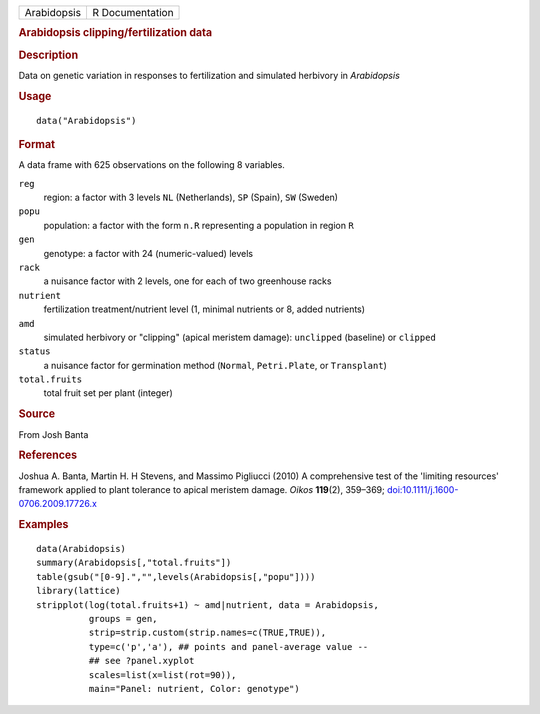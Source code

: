 .. container::

   .. container::

      =========== ===============
      Arabidopsis R Documentation
      =========== ===============

      .. rubric:: Arabidopsis clipping/fertilization data
         :name: arabidopsis-clippingfertilization-data

      .. rubric:: Description
         :name: description

      Data on genetic variation in responses to fertilization and
      simulated herbivory in *Arabidopsis*

      .. rubric:: Usage
         :name: usage

      ::

         data("Arabidopsis")

      .. rubric:: Format
         :name: format

      A data frame with 625 observations on the following 8 variables.

      ``reg``
         region: a factor with 3 levels ``NL`` (Netherlands), ``SP``
         (Spain), ``SW`` (Sweden)

      ``popu``
         population: a factor with the form ``n.R`` representing a
         population in region ``R``

      ``gen``
         genotype: a factor with 24 (numeric-valued) levels

      ``rack``
         a nuisance factor with 2 levels, one for each of two greenhouse
         racks

      ``nutrient``
         fertilization treatment/nutrient level (1, minimal nutrients or
         8, added nutrients)

      ``amd``
         simulated herbivory or "clipping" (apical meristem damage):
         ``unclipped`` (baseline) or ``clipped``

      ``status``
         a nuisance factor for germination method (``Normal``,
         ``Petri.Plate``, or ``Transplant``)

      ``total.fruits``
         total fruit set per plant (integer)

      .. rubric:: Source
         :name: source

      From Josh Banta

      .. rubric:: References
         :name: references

      Joshua A. Banta, Martin H. H Stevens, and Massimo Pigliucci (2010)
      A comprehensive test of the 'limiting resources' framework applied
      to plant tolerance to apical meristem damage. *Oikos*
      **119**\ (2), 359–369;
      `doi:10.1111/j.1600-0706.2009.17726.x <https://doi.org/10.1111/j.1600-0706.2009.17726.x>`__

      .. rubric:: Examples
         :name: examples

      ::

         data(Arabidopsis)
         summary(Arabidopsis[,"total.fruits"])
         table(gsub("[0-9].","",levels(Arabidopsis[,"popu"])))
         library(lattice)
         stripplot(log(total.fruits+1) ~ amd|nutrient, data = Arabidopsis,
                   groups = gen,
                   strip=strip.custom(strip.names=c(TRUE,TRUE)),
                   type=c('p','a'), ## points and panel-average value --
                   ## see ?panel.xyplot
                   scales=list(x=list(rot=90)),
                   main="Panel: nutrient, Color: genotype")
